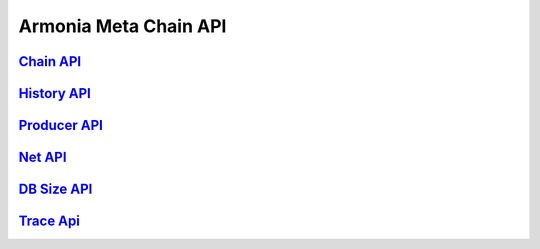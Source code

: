 Armonia Meta Chain API
======================

`Chain API <chain/chain.html>`__
-------------------------------

`History API <history/history.html>`__
-------------------------------------

`Producer API <producer/producer.html>`__
----------------------------------------

`Net API <net/net.html>`__
-------------------------

`DB Size API <db/db.html>`__
---------------------------

`Trace Api <trace/trace.html>`__
-------------------------------
